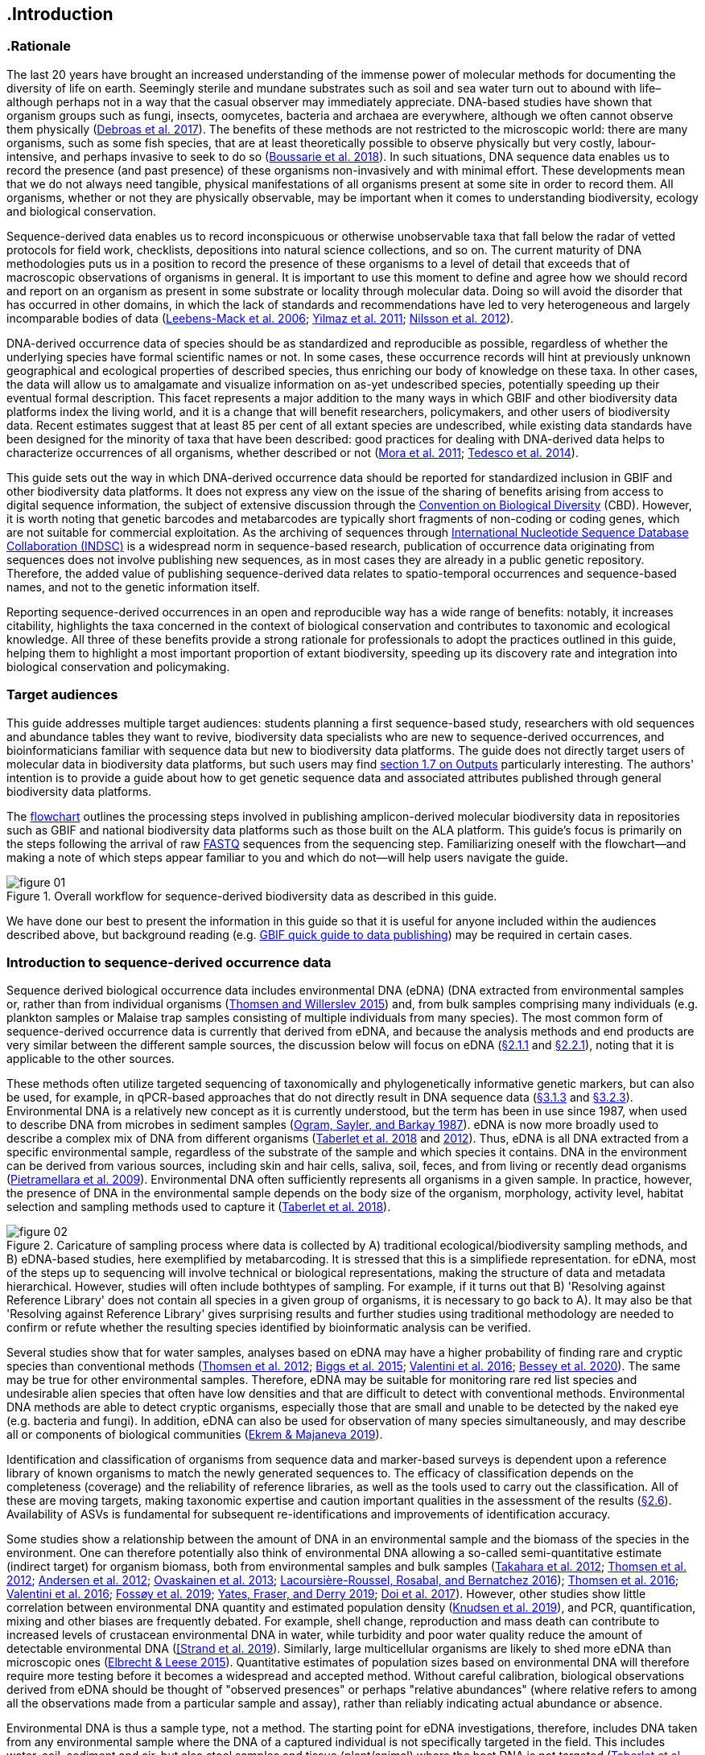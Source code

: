== .Introduction 

=== .Rationale

The last 20 years have brought an increased understanding of the immense power of molecular methods for documenting the diversity of life on earth. Seemingly sterile and mundane substrates such as soil and sea water turn out to abound with life–although perhaps not in a way that the casual observer may immediately appreciate. DNA-based studies have shown that organism groups such as fungi, insects, oomycetes, bacteria and archaea are everywhere, although we often cannot observe them physically (https://doi.org/10.1093/femsec/fix023[Debroas et al. 2017^]). The benefits of these methods are not restricted to the microscopic world: there are many organisms, such as some fish species, that are at least theoretically possible to observe physically but very costly, labour-intensive, and perhaps invasive to seek to do so (https://doi.org/10.1126/sciadv.aap9661[Boussarie et al. 2018^]). In such situations, DNA sequence data enables us to record the presence (and past presence) of these organisms non-invasively and with minimal effort. These developments mean that we do not always need tangible, physical manifestations of all organisms present at some site in order to record them. All organisms, whether or not they are physically observable, may be important when it comes to understanding biodiversity, ecology and biological conservation.

Sequence-derived data enables us to record inconspicuous or otherwise unobservable taxa that fall below the radar of vetted protocols for field work, checklists, depositions into natural science collections, and so on. The current maturity of DNA methodologies puts us in a position to record the presence of these organisms to a level of detail that exceeds that of macroscopic observations of organisms in general. It is important to use this moment to define and agree how we should record and report on an organism as present in some substrate or locality through molecular data. Doing so will avoid the disorder that has occurred in other domains, in which the lack of standards and recommendations have led to very heterogeneous and largely incomparable bodies of data (https://doi.org/10.1089/omi.2006.10.231[Leebens-Mack et al. 2006^]; https://doi.org/10.1038/nbt.1823[Yilmaz et al. 2011^]; https://doi.org/10.3897/mycokeys.4.3606[Nilsson et al. 2012^]).

DNA-derived occurrence data of species should be as standardized and reproducible as possible, regardless of whether the underlying species have formal scientific names or not. In some cases, these occurrence records will hint at previously unknown geographical and ecological properties of described species, thus enriching our body of knowledge on these taxa. In other cases, the data will allow us to amalgamate and visualize information on as-yet undescribed species, potentially speeding up their eventual formal description. This facet represents a major addition to the many ways in which GBIF and other biodiversity data platforms index the living world, and it is a change that will benefit researchers, policymakers, and other users of biodiversity data. Recent estimates suggest that at least 85 per cent of all extant species are undescribed, while existing data standards have been designed for the minority of taxa that have been described: good practices for dealing with DNA-derived data helps to characterize occurrences of all organisms, whether described or not (https://doi.org/10.1371/journal.pbio.1001127[Mora et al. 2011^]; https://doi.org/10.1111/cobi.12285[Tedesco et al. 2014^]).

This guide sets out the way in which DNA-derived occurrence data should be reported for standardized inclusion in GBIF and other biodiversity data platforms. It does not express any view on the issue of the sharing of benefits arising from access to digital sequence information, the subject of extensive discussion through the https://www.cbd.int/abs/[Convention on Biological Diversity^] (CBD). However, it is worth noting that genetic barcodes and metabarcodes are typically short fragments of non-coding or coding genes, which are not suitable for commercial exploitation. As the archiving of sequences through http://www.insdc.org/[International Nucleotide Sequence Database Collaboration (INDSC)^] is a widespread norm in sequence-based research, publication of occurrence data originating from sequences does not involve publishing new sequences, as in most cases they are already in a public genetic repository. Therefore, the added value of publishing sequence-derived data relates to spatio-temporal occurrences and sequence-based names, and not to the genetic information itself.

Reporting sequence-derived occurrences in an open and reproducible way has a wide range of benefits: notably, it increases citability, highlights the taxa concerned in the context of biological conservation and contributes to taxonomic and ecological knowledge. All three of these benefits provide a strong rationale for professionals to adopt the practices outlined in this guide, helping them to highlight a most important proportion of extant biodiversity, speeding up its discovery rate and integration into biological conservation and policymaking.

=== Target audiences

This guide addresses multiple target audiences: students planning a first sequence-based study, researchers with old sequences and abundance tables they want to revive, biodiversity data specialists who are new to sequence-derived occurrences, and bioinformaticians familiar with sequence data but new to biodiversity data platforms. The guide does not directly target users of molecular data in biodiversity data platforms, but such users may find <<outputs,section 1.7 on Outputs>> particularly interesting. The authors' intention is to provide a guide about how to get genetic sequence data and associated attributes published through general biodiversity data platforms.

The <<figure-01,flowchart>> outlines the processing steps involved in publishing amplicon-derived molecular biodiversity data in repositories such as GBIF and national biodiversity data platforms such as those built on the ALA platform. This guide’s focus is primarily on the steps following the arrival of raw <<fastq,FASTQ>> sequences from the sequencing step. Familiarizing oneself with the flowchart—and making a note of which steps appear familiar to you and which do not—will help users navigate the guide.

[[figure-01]]
.Overall workflow for sequence-derived biodiversity data as described in this guide.
image::img/web/figure-01.png[]

We have done our best to present the information in this guide so that it is useful for anyone included within the audiences described above, but background reading (e.g. https://www.gbif.org/publishing-data[GBIF quick guide to data publishing]) may be required in certain cases.

=== Introduction to sequence-derived occurrence data

Sequence derived biological occurrence data includes environmental DNA (eDNA) (DNA extracted from environmental samples or, rather than from individual organisms (https://doi.org/10.1016/j.biocon.2014.11.019[Thomsen and Willerslev 2015^]) and, from bulk samples comprising many individuals (e.g. plankton samples or Malaise trap samples consisting of multiple individuals from many species). The most common form of sequence-derived occurrence data is currently that derived from eDNA, and because the analysis methods and end products are very similar between the different sample sources, the discussion below will focus on eDNA (<<category-i-sequence-derived-occurrences,§2.1.1>> and <<category-ii-enriched-occurrences,§2.2.1>>), noting that it is applicable to the other sources.

These methods often utilize targeted sequencing of taxonomically and phylogenetically informative genetic markers, but can also be used, for example, in qPCR-based approaches that do not directly result in DNA sequence data (<<category-iii-targeted-species-detection-qpcr,§3.1.3>> and <<mapping-ddpcr-qpcr-data,§3.2.3>>). Environmental DNA is a relatively new concept as it is currently understood, but the term has been in use since 1987, when used to describe DNA from microbes in sediment samples (https://doi.org/10.1016/0167-7012(87)90025-x[Ogram, Sayler, and Barkay 1987^]). eDNA is now more broadly used to describe a complex mix of DNA from different organisms (https://doi.org/10.1093/oso/9780198767220.001.0001[Taberlet et al. 2018^] and https://doi.org/10.1111/j.1365-294X.2012.05542.x[2012^]). Thus, eDNA is all DNA extracted from a specific environmental sample, regardless of the substrate of the sample and which species it contains. DNA in the environment can be derived from various sources, including skin and hair cells, saliva, soil, feces, and from living or recently dead organisms (https://doi.org/10.1007/s00374-008-0345-8[Pietramellara et al. 2009^]). Environmental DNA often sufficiently represents all organisms in a given sample. In practice, however, the presence of DNA in the environmental sample depends on the body size of the organism, morphology, activity level, habitat selection and sampling methods used to capture it (https://doi.org/10.1093/oso/9780198767220.001.0001[Taberlet et al. 2018^]).

[[figure-02]]
.Caricature of sampling process where data is collected by A) traditional ecological/biodiversity sampling methods, and B) eDNA-based studies, here exemplified by metabarcoding. It is stressed that this is a simplifiede representation. for eDNA, most of the steps up to sequencing will involve technical or biological representations, making the structure of data and metadata hierarchical. However, studies will often include bothtypes of sampling. For example, if it turns out that B) 'Resolving against Reference Library' does not contain all species in a given group of organisms, it is necessary to go back to A). It may also be that 'Resolving against Reference Library' gives surprising results and further studies using traditional methodology are needed to confirm or refute whether the resulting species identified by bioinformatic analysis can be verified.
image::img/web/figure-02.png[]

Several studies show that for water samples, analyses based on eDNA may have a higher probability of finding rare and cryptic species than conventional methods (https://doi.org/10.1111/j.1365-294X.2011.05418.x[Thomsen et al. 2012^]; https://doi.org/10.1016/j.biocon.2014.11.029[Biggs et al. 2015^]; https://doi.org/10.1111/mec.13428[Valentini et al. 2016^]; https://doi.org/10.1002/edn3.74[Bessey et al. 2020^]). The same may be true for other environmental samples. Therefore, eDNA may be suitable for monitoring rare red list species and undesirable alien species that often have low densities and that are difficult to detect with conventional methods. Environmental DNA methods are able to detect cryptic organisms, especially those that are small and unable to be detected by the naked eye (e.g. bacteria and fungi). In addition, eDNA can also be used for observation of many species simultaneously, and may describe all or components of biological communities (https://ntnuopen.ntnu.no/ntnu-xmlui/handle/11250/2612638[Ekrem & Majaneva 2019^]).

Identification and classification of organisms from sequence data and marker-based surveys is dependent upon a reference library of known organisms to match the newly generated sequences to. The efficacy of classification depends on the completeness (coverage) and the reliability of reference libraries, as well as the tools used to carry out the classification. All of these are moving targets, making taxonomic expertise and caution important qualities in the assessment of the results (<<taxonomy-of-sequences,§2.6>>). Availability of ASVs is fundamental for subsequent re-identifications and improvements of identification accuracy.

Some studies show a relationship between the amount of DNA in an environmental sample and the biomass of the species in the environment. One can therefore potentially also think of environmental DNA allowing a so-called semi-quantitative estimate (indirect target) for organism biomass, both from environmental samples and bulk samples (https://doi.org/10.1371/journal.pone.0035868[Takahara et al. 2012^]; https://doi.org/10.1111/j.1365-294X.2011.05418.x[Thomsen et al. 2012^]; https://doi.org/10.1111/j.1365-294X.2011.05261.x[Andersen et al. 2012^]; https://doi.org/10.1038/ismej.2013.61[Ovaskainen et al. 2013^]; https://doi.org/10.1111/1755-0998.12522[Lacoursière-Roussel, Rosabal, and Bernatchez 2016^]); https://doi.org/10.1371/journal.pone.0165252[Thomsen et al. 2016^]; https://doi.org/10.1111/mec.13428[Valentini et al. 2016^]; https://doi.org/10.1002/edn3.45[Fossøy et al. 2019^]; https://doi.org/10.1002/edn3.7[Yates, Fraser, and Derry 2019^]; https://doi.org/10.1038/s41598-019-40233-1[Doi et al. 2017^]). However, other studies show little correlation between environmental DNA quantity and estimated population density (https://doi.org/10.1016/j.jembe.2018.09.004[Knudsen et al. 2019^]), and PCR, quantification, mixing and other biases are frequently debated. For example, shell change, reproduction and mass death can contribute to increased levels of crustacean environmental DNA in water, while turbidity and poor water quality reduce the amount of detectable environmental DNA (https://doi.org/10.1111/1365-2664.13404[[Strand et al. 2019^]). Similarly, large multicellular organisms are likely to shed more eDNA than microscopic ones (https://doi.org/10.1371/journal.pone.0130324[Elbrecht & Leese 2015^]). Quantitative estimates of population sizes based on environmental DNA will therefore require more testing before it becomes a widespread and accepted method. Without careful calibration, biological observations derived from eDNA should be thought of "observed presences" or perhaps "relative abundances" (where relative refers to among all the observations made from a particular sample and assay), rather than reliably indicating actual abundance or absence.

Environmental DNA is thus a sample type, not a method. The starting point for eDNA investigations, therefore, includes DNA taken from any environmental sample where the DNA of a captured individual is not specifically targeted in the field. This includes water, soil, sediment and air, but also stool samples and tissue (plant/animal) where the host DNA is not targeted (https://doi.org/10.1093/oso/9780198767220.001.0001[Taberlet et al. 2018^]). Note, however, that choice of PCR primers sets taxonomic limits and introduces biases to signals of community compositions and abundances. A number of analytical methods exist for studying environmental DNA. You can divide these into two main types where one wants to 1) detect a specific organism or 2) describe a community of a range of organisms. Different methods of analysis will generate different types and volumes of data. Most often DNA concentrations are low, and technical and biological replicates should be included to validate species detection.

=== Introduction to biodiversity publishing

Publishing biodiversity data is largely a process of making species occurrence data findable, accessible, interoperable and reusable, in accordance with the FAIR principles (https://doi.org/10.1038/sdata.2016.18[Wilkinson et al. 2015^]). Biodiversity data platforms help expose and discover genetic sequence data as biodiversity occurrences alongside other types of biodiversity data, such as museum collection specimens, citizen science observations, among others. However, the structure, management and storage of data often varies between different original data sources as a reflection of the local data needs, implying that data discovery, access and reuse requires making individual datasets compatible with each other. This is an important endeavour, as publishing sequence-derived data in biodiversity data platforms help address global taxonomic, spatial and other inconsistencies in the current global biodiversity data, by making data available through single access points for large-scale data-intensive research, management, and policy. The compatibility between datasets is reached through the process of standardization.

There are a number of data standards for general biodiversity data, and a separate set of standards for genetic sequence data. Standards often have subsets of the most important or most frequent sets of fields, which are called “cores”. The preferred format for publishing data in the GBIF and ALA networks is the Darwin Core Archive (DwC-A). In practice, this is a compressed folder (a zip file) containing data files, in standard comma- or tab-delimited text format, a metadata file (eml.xml) that describes the data resource, and a metafile (meta.xml) that specifies the structure of files and data fields included in the archive. <<data-packaging-and-mapping,Section 2>> of this guide provides recommendations for the mapping of the data files, while guidelines and tools for constructing the xml files can be found here: https://doi.org/10.1038/sdata.2016.18[Darwin Core^] (DwC) or https://www.tdwg.org/standards[TDWG^], https://www.gbif.org/standards[GBIF^], and https://support.ala.org.au/support/solutions/articles/6000195499-what-are-biodiversity-data-standards-[ALA^].

A central part of standardization is field mapping, which is required to transform the original field (column) structure in a source-data export into a standard field structure. Standardization may also affect the content of the individual fields within each record, for example, by recalculating coordinates to a common system, rearranging date elements, or mapping the contents of fields a standard set of values, often called a vocabulary. The process of standardization also provides an opportunity to improve data quality, for example, by filling in omissions, correcting typos and extra spaces and handling heterogeneities and outliers. Such improvements improve the quality of data and increase its suitability for reuse, but at the same time, data published in any state is better than data that is unpublished and inaccessible.

[[figure-03]]
.Norwegian-to-English translation needed.
image::img/web/figure-03.png[]

Standardized biodiversity data and associated metadata are often packaged into particular formats for efficient functioning of the databases and portal. An example of such a package is the Darwin Core Archive (DwC-A) which is detailed in <<data-packaging-and-mapping,§3>>. Packaged standardized biodiversity data–in the case of DwC-A, a compressed archive (a zip file) containing data, metadata and a file describing the structure of the archive–can travel between systems using specific data exchange protocols.

Once a dataset has been through the standardizаtion and data quality processes, it needs to be placed in an online location and attributed with metadata. Metadata–data or information about the dataset–includes the set of key parameters describing a dataset that further improves its discoverability and reuse. Metadata contains other important elements such as authorship, Digital Object Identifiers (DOIs), organizational affiliations and many other provenance parameters, as well as procedural and methodological information about how the dataset was collected and curated.

Datasets and their associated metadata are indexed by each data portal: this process enables users to search and query the data and apply filters and other data-access features through APIs or web portals. Unlike journal publications, datasets are dynamic products that can have multiple versions, an evolving number of records and non-immutable metadata fields under the same title and DOI.

Note that most holders of genetic sequence data are expected to upload and archive genetic sequence data in raw sequence data repositories such as NCBI’s https://www.ncbi.nlm.nih.gov/genbank/submit/[SRA^] or EMBL’s https://biodiversitydata-se.github.io/mol-data/ena-metabar.html[ENA^], a topic that is not covered here. Biodiversity data platforms such as ALA, GBIF, and most national biodiversity portals are not archives or repositories for raw sequence reads and associated files. We do, however, stress the importance of maintaining links between such primary data and derived occurrences in <<data-packaging-and-mapping,Section 2>>.

=== Processing workflows: from sample to ingestible data 

Metabarcoding data can be produced with a number of different sequencing platforms (Illumina, PacBio, Oxford Nanopore, Ion Torrent, etc.) that rely on different principles for readout and generation of data that differ with respect to read length, error profile, whether sequences are single or paired-end, etc. Currently the Illumina short read platform is the most developed and as such is the basis of the below descriptions, however, the bioinformatics processing of the data follows the same general principles (QC, denoising, classification) regardless of the sequencing technology used (https://doi.org/10.3389/fmicb.2017.0156[Hugerth et al. 2017^], <<figure-02,Figure 2>>).

[[figure-04]]
.Outline of bioinformatic processing of metabarcoding data.
image::img/web/figure-04.png[]

Typically, the DNA sequences are first pre-processed by removing primer sequences and, depending on the sequencing method used, low quality bases, usually toward the 5’ and 3’ sequence ends. Sequences not fulfilling requirements on length, overall quality, presence of primers, etc. are typically removed.

The pre-processed sequences can thereafter be classified into taxa using reference databases (closed reference methods), or processed further to taxonomy independent abundances (open reference methods). Open reference methods are perhaps the most common and require either clustering of sequences into operational taxonomic units (OTUs; https://doi.org/10.1098/rstb.2005.1725[Blaxter et al. 2005^]) of some defined sequence similarity, or denoising sequences to produce amplicon sequence variants (ASV; also referred to as zero radius OTU (zOTU)). Denoising attempts to correct errors that have been introduced in the PCR and/or sequencing steps, such that the denoised sequences are the set of unique biologically real sequences present in the original sequence mixture. In case of paired-end sequences, the forward and reverse sequences may be denoised separately and merged or merged prior to denoising. The resulting set of amplicon sequence variants (ASVs; https://doi.org/10.1038/ismej.2017.119[Сallahan et al. 2017^]) can differ by as little as one base. Operationally, ASV's may be thought of as OTU's without defined radius and while denoising algorithms are typically very good, they do not entirely remove the problems of over-splitting or lumping sequences. 

The PCR used for generating the sequencing library can result in the generation of artefactual sequences in the form of chimeras; a single sequence that originates from multiple parent sequences. Such sequences can be detected bioinformatically and removed, and this is typically done after OTU clustering or denoising.

Finally, the pre-processed sequences, OTUs or ASVs, are taxonomically classified by comparing them to a database of annotated sequences (often referred to as reference libraries, see <<taxonomy-of-sequences,§1.6>>). As for the previous steps, a suite of methods are available, but most of them are either based on aligning the metabarcoding sequences to the reference sequences or by counting shared k-mers (short exact sequences) between these.

There are a number of open source pipelines available for bioinformatic processing of metabarcoding data (lQIIME, DADA2, SWARM, USEARCH, mothur, LULU, PROTAX) [LINKS]. Given many popular and well used workflows exist we make some recommendations below for the analysis of data for submission to biodiversity data platforms, not to suggest that they are the best methods or most appropriate for all purposes, but in an attempt to encourage submission of relatively standardized data that may be easily comparable to the platforms. If possible, a well documented and maintained workflow should be used (e.g. https://nf-core/ampliseq[nf-core/ampliseq pipeline]). Metadata should include workflow details and versions (SOP in MiXS extension, see mapping in <<table-04,Table 4>>. Sequence data should be deposited in an appropriate nucleotide archive (NCBI’s SRA (https://doi.org/10.1093/nar/gkq1019[Leinonen et al. 2011^]) or EMBL’s ENA (https://doi.org/10.1093/nar/gkz1063[Amid et al. 2020^])) and data submitted to the biodiversity platform using the biosample ID obtained from the archive (see data mapping in <<§2.3>> [REF?]). Making use of these sample IDs will reduce the chances of duplication and ensure sequence data is readily obtainable should opportunities for re-analysis arise, as reference libraries and bioinformatic tools improve. The core end-product of these pipelines is typically a file of counts of individual OTUs or ASVs in the different samples together with the taxonomy assigned to these. This is either output in tabular format or in the BIOM format. Usually OTU or ASV sequences are additionally provided in the FASTA format (https://doi.org/10.1073/pnas.85.8.2444[Pearson & Lipman 1988^]).

=== Taxonomy of sequences

Taxonomic annotation of sequences is a critical step in the processing of molecular biodiversity datasets, as scientific names are key to accessing and communicating information about the observed organisms. The accuracy and precision of such sequence annotation will depend on the availability of reliable reference databases and libraries across all branches of the tree of life, which in turn will require joint efforts from taxonomists and molecular ecologists.

Species are described primarily by taxonomists, placing taxonomy at the heart of biology. Any attempt at characterizing biodiversity, like many other scientific and societal efforts, must therefore use the end product of taxonomic research. However, unlike DNA sequence data, taxonomic outputs may not always be readily amenable to direct algorithmic or computational interpretation: classical taxonomy is a human-driven process which includes manual steps of taxon delimitation, description and naming, resulting in a formal publication in accordance to the international Codes of Nomenclature. Additionally, as illustrated in previous chapters, DNA sequence-based surveys are very good at detecting cryptic species and will often identify the presence of organisms currently outside traditional Linnaean taxonomic knowledge. While this guideline does not seek to cover the publication of alternative species checklists derived from sequence data, this disparity between traditional taxonomy and eDNA efforts is in nobody’s interest, and so we offer the following recommendations to readers of this guide.

Given how central taxonomy is to the discovery of biodiversity data, it is highly recommended that any eDNA sequencing efforts always seek to include relevant taxonomic expertise in their study. It would similarly be beneficial if eDNA sequencing studies allocate a small portion of their budget to the generation and release of reference sequences from previously unsequenced type specimens or other important reference material from the local herbarium, museum, or biological collection. Taxonomists, too, could contribute towards this goal by always bundling relevant DNA sequences with each new species description (https://doi.org/10.1093/sysbio/syaa026[Miralles et al. 2020^]) and by targeting the many novel biological entities unraveled by eDNA efforts (e.g. https://doi.org/10.1186/s40168-017-0259-5[Tedersoo et al. 2017^]).

Most current biodiversity data platforms are based on traditional name lists and taxonomic indexes. Given that sequence-derived occurrences are rapidly becoming a significant source of biodiversity data, and that official taxonomy and nomenclature for this type of data lags behind, we think data providers and platforms should continue to explore and include more flexible representations of taxonomy into their taxonomic backbones. These new representations include molecular reference databases (e.g., GTDB, iBOL BINs, UNITE) that recognize sequence data as reference material for previously unclassified organisms. Additionally, we suggest other commonly used molecular databases (e.g., PR2, RDP, SILVA) should develop stable identifiers for taxa and make reference sequences available for those taxa, to allow their use as taxonomic references. 

In contrast to classical taxonomy, which is almost an entirely manual (human) process, clustering DNA sequences into taxonomic concepts uses algorithmic analysis of similarity and other signals (such as phylogenetic and probability), as well as some human editing. The resulting OTUs vary in stability, presence of reference sequences and physical material, alignments and cut-off values, and OTU identifiers (such as DOIs). Even more importantly, they vary in scale, from local study- or project-specific libraries to global databases that enable broader cross-study comparison. Unlike centralized and codified of Linnaean taxa that are formally described in research publications, OTUs live in the evolving digital reference libraries that differ by taxonomic focus, barcode genes and other factors.

Algorithms for taxonomic annotation of eDNA will typically assign each unique sequence to their nearest taxonomic group in a reference set, given some relatedness and confidence criteria. For poorly known groups of organisms, such as prokaryotes and fungi, this may be a non-Linnean placeholder name for a (cluster-based) taxon, and this taxon will often be ranked above species level. No reference database contains all species in a given group, unlike what many users seem to think: this misunderstanding is a source of numerous taxonomic misidentifications during the last 30 years.

During import into the biodiversity platform, the taxonomic resolution of these occurrences may be reduced even further, as the reference set used for annotation may not be included in the taxonomic index of that platform. Therefore the inclusion of the underlying sequence in each record will allow future users to potentially identify the organism to a greater level of granularity, particularly as reference libraries improve over time. In cases where the underlying sequence cannot be bundled with the submission, we advocate deposition of a (scientific or placeholder) name of the taxon plus an MD5 checksum of the sequence as a unique taxon ID (see <<data-mapping,§2.2 Data Mapping>>). MD5 checksums are unidirectional hash algorithms commonly used for verifying file integrity and storing passwords (ref), but in this case would produce a unique and repeatable representation of the original sequence that would not allow its regeneration. MD5 checksums enable efficient query of whether that exact sequence has been recovered in other eDNA efforts, but it is not a complete replacement of the sequence as MD5s do not enable further analyses. Two sequences differing by even a single base will get two completely different MD5 checksums, such that BLAST-style sequence similarity searches do not apply.

=== Outputs

The purpose of exposing sequence-derived data through biodiversity platforms is to enable reuse of these data alongside other biodiversity data types. It is very important to keep this reuse in mind when preparing your data for publication. Ideally, the metadata and data should tell a complete story in such a way that new, uninformed users can use this evidence without any additional consultations or correspondence. Biodiversity data platforms provide search, filtering, browsing and data access functionality [link to new GBIF data use webpage—KC note: still pending 4 Aug 20]. Users can often choose data-output formats (e.g. DwC-A, CSV) and then process, clean and transform data into the shape and format needed for the analyses.

At GBIF.org or through GBIF API, registered users can search, filter, and download biodiversity data in the following three formats: 

* *Simple*: a simple, tab-delimited format which includes only the GBIF-interpreted version of the data, as a result of the indexing process. Good for making quick tests and importing directly to spreadsheets. 
* *Darwin Core Archive*: richer format that includes both interpreted data and the original verbatim version provided by the publisher (prior to indexing and interpretation by GBIF). Because it includes all the metadata and issue flags, this format provides a richer view of the downloaded dataset. 
* *Species list*: a simple table format that includes an interpreted list of unique species names from a dataset or query result. 

Regardless of the selected format, each GBIF user download receives a link to the query and a data citation that includes a DOI. This DOI-based citation system provides the means of recognizing and crediting uses to datasets and data originators, improving both the credibility and transparency of the findings based on the data.

UNITE is a web-based sequence management environment centred on the eukaryotic nuclear ribosomal ITS region. All public sequences are clustered into species hypotheses (SHs), which are assigned unique DOIs. An SH-matching service outputs various elements of information, including what species are present in eDNA samples, whether these species are potentially undescribed new species, other studies in which they were recovered, whether the species are alien to a region, and whether they are threatened. The DOIs are connected to the taxonomic backbone of the https://plutof.ut.ee/[PlutoF platform^] and https://www.gbif.org[GBIF^], such that they are accompanied by a taxon name where available.

The data used in UNITE are hosted and managed in PlutoF. Data are represented through a range of standards, primarily https://dwc.tdwg.org/[Darwin Core^], https://gensc.org/mixs/[MIxS^], and https://github.com/RDA-DMP-Common/RDA-DMP-Common-Standard[DMP Common Standard^]; partial support is available for https://www.dcc.ac.uk/resources/metadata-standards/eml-ecological-metadata-language[EML^], https://pubmed.ncbi.nlm.nih.gov/20211251/[MCL^], and https://terms.tdwg.org/wiki/GGBN_Data_Standard[GGBN^].

PlutoF exports data primarily through the CSV and FASTA formats. PlutoF can also be used to publish data in GBIF (using the DwC format) and to prepare GenBank submission files. It is furthermore possible to download species lists from your data and download your project as a https://www.json.org/json-en.html[JSON] document with project data in hierarchically structured.

It is essential to follow data citation recommendations and use DOIs, as good data citation culture is not only the academic norm, but also a powerful mechanism for crediting acknowledging and, therefore, incentivizing data publishers.
